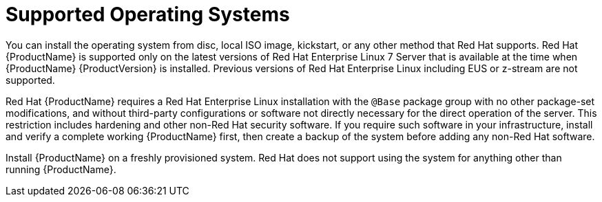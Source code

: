 [id="supported-operating-systems_{context}"]

= Supported Operating Systems

You can install the operating system from disc, local ISO image, kickstart, or any other method that Red{nbsp}Hat supports. Red{nbsp}Hat {ProductName} is supported only on the latest versions of Red{nbsp}Hat Enterprise Linux{nbsp}7 Server that is available at the time when {ProductName} {ProductVersion} is installed. Previous versions of Red{nbsp}Hat Enterprise Linux including EUS or z-stream are not supported.

Red{nbsp}Hat {ProductName} requires a Red{nbsp}Hat Enterprise Linux installation with the `@Base` package group with no other package-set modifications, and without third-party configurations or software not directly necessary for the direct operation of the server. This restriction includes hardening and other non-Red{nbsp}Hat security software. If you require such software in your infrastructure, install and verify a complete working {ProductName} first, then create a backup of the system before adding any non-Red{nbsp}Hat software.

Install {ProductName} on a freshly provisioned system.
ifeval::["{context}" == "capsule"]
Do not register {SmartProxyServer} to the Red{nbsp}Hat Content Delivery Network (CDN).
endif::[]
Red{nbsp}Hat does not support using the system for anything other than running {ProductName}.

